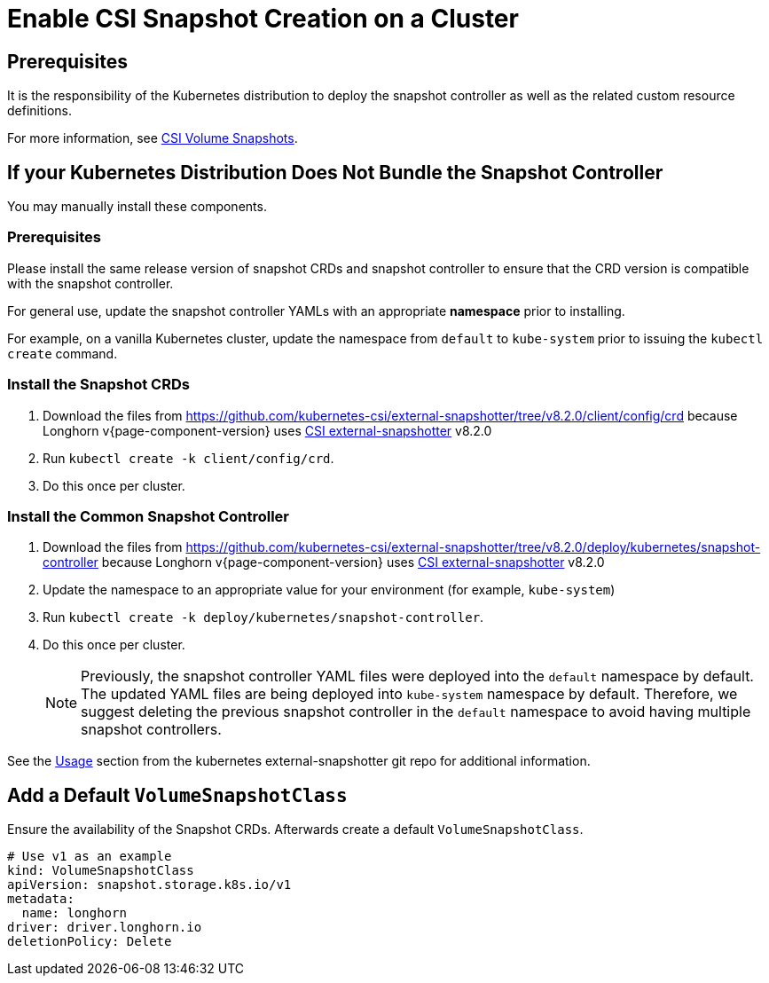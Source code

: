 = Enable CSI Snapshot Creation on a Cluster
:description: Enable CSI Snapshot Support for Programmatic Creation of SUSE® Storage Snapshots/Backups
:current-version: {page-component-version}

== Prerequisites

It is the responsibility of the Kubernetes distribution to deploy the snapshot controller as well as the related custom resource definitions.

For more information, see https://kubernetes.io/docs/concepts/storage/volume-snapshots/[CSI Volume Snapshots].

== If your Kubernetes Distribution Does Not Bundle the Snapshot Controller

You may manually install these components.

=== Prerequisites

Please install the same release version of snapshot CRDs and snapshot controller to ensure that the CRD version is compatible with the snapshot controller.

For general use, update the snapshot controller YAMLs with an appropriate *namespace* prior to installing.

For example, on a vanilla Kubernetes cluster, update the namespace from `default` to `kube-system` prior to issuing the `kubectl create` command.

=== Install the Snapshot CRDs

. Download the files from https://github.com/kubernetes-csi/external-snapshotter/tree/v8.2.0/client/config/crd
because Longhorn v{current-version} uses https://kubernetes-csi.github.io/docs/external-snapshotter.html[CSI external-snapshotter] v8.2.0
. Run `kubectl create -k client/config/crd`.
. Do this once per cluster.

=== Install the Common Snapshot Controller

. Download the files from https://github.com/kubernetes-csi/external-snapshotter/tree/v8.2.0/deploy/kubernetes/snapshot-controller because Longhorn v{current-version} uses https://kubernetes-csi.github.io/docs/external-snapshotter.html[CSI external-snapshotter] v8.2.0
. Update the namespace to an appropriate value for your environment (for example, `kube-system`)
. Run `kubectl create -k deploy/kubernetes/snapshot-controller`.
. Do this once per cluster.
+
[NOTE]
====
Previously, the snapshot controller YAML files were deployed into the `default` namespace by default.
The updated YAML files are being deployed into `kube-system` namespace by default.
Therefore, we suggest deleting the previous snapshot controller in the `default` namespace to avoid having multiple snapshot controllers.
====

See the https://github.com/kubernetes-csi/external-snapshotter#usage[Usage] section from the kubernetes
external-snapshotter git repo for additional information.

== Add a Default `VolumeSnapshotClass`

Ensure the availability of the Snapshot CRDs. Afterwards create a default `VolumeSnapshotClass`.

[subs="+attributes",yaml]
----
# Use v1 as an example
kind: VolumeSnapshotClass
apiVersion: snapshot.storage.k8s.io/v1
metadata:
  name: longhorn
driver: driver.longhorn.io
deletionPolicy: Delete
----
